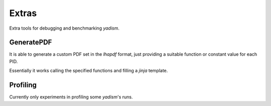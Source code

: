 Extras
======

Extra tools for debugging and benchmarking `yadism`.

GeneratePDF
-----------

It is able to generate a custom PDF set in the `lhapdf` format, just providing
a suitable function or constant value for each PID.

Essentially it works calling the specified functions and filling a `jinja`
template.

Profiling
---------

Currently only experiments in profiling some `yadism`'s runs.
